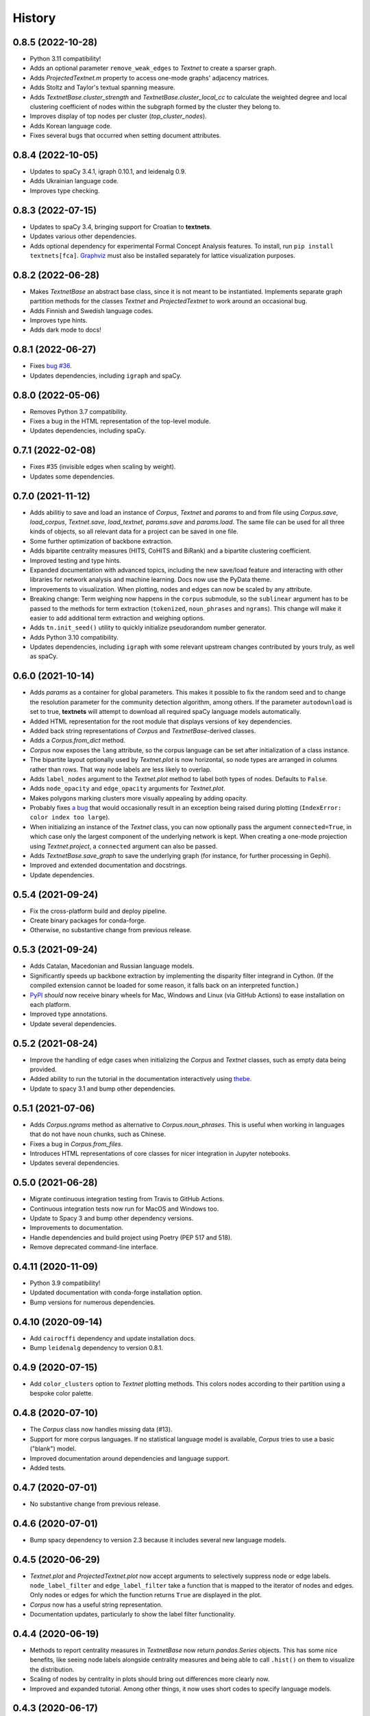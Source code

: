 =======
History
=======

0.8.5 (2022-10-28)
------------------
* Python 3.11 compatibility!
* Adds an optional parameter ``remove_weak_edges`` to `Textnet` to create a
  sparser graph.
* Adds `ProjectedTextnet.m` property to access one-mode graphs' adjacency
  matrices.
* Adds Stoltz and Taylor's textual spanning measure.
* Adds `TextnetBase.cluster_strength` and `TextnetBase.cluster_local_cc` to
  calculate the weighted degree and local clustering coefficient of nodes
  within the subgraph formed by the cluster they belong to.
* Improves display of top nodes per cluster (`top_cluster_nodes`).
* Adds Korean language code.
* Fixes several bugs that occurred when setting document attributes.

0.8.4 (2022-10-05)
------------------
* Updates to spaCy 3.4.1, igraph 0.10.1, and leidenalg 0.9.
* Adds Ukrainian language code.
* Improves type checking.

0.8.3 (2022-07-15)
------------------
* Updates to spaCy 3.4, bringing support for Croatian to **textnets**.
* Updates various other dependencies.
* Adds optional dependency for experimental Formal Concept Analysis features.
  To install, run ``pip install textnets[fca]``. `Graphviz
  <https://graphviz.org/>`__ must also be installed separately for lattice
  visualization purposes.

0.8.2 (2022-06-28)
------------------
* Makes `TextnetBase` an abstract base class, since it is not meant to be
  instantiated. Implements separate graph partition methods for the classes
  `Textnet` and `ProjectedTextnet` to work around an occasional bug.
* Adds Finnish and Swedish language codes.
* Improves type hints.
* Adds dark mode to docs!

0.8.1 (2022-06-27)
------------------
* Fixes `bug #36 <https://github.com/jboynyc/textnets/issues/36>`__.
* Updates dependencies, including ``igraph`` and spaCy.

0.8.0 (2022-05-06)
------------------
* Removes Python 3.7 compatibility.
* Fixes a bug in the HTML representation of the top-level module.
* Updates dependencies, including spaCy.

0.7.1 (2022-02-08)
------------------
* Fixes #35 (invisible edges when scaling by weight).
* Updates some dependencies.

0.7.0 (2021-11-12)
------------------
* Adds abilitiy to save and load an instance of `Corpus`, `Textnet` and
  `params` to and from file using `Corpus.save`, `load_corpus`, `Textnet.save`,
  `load_textnet`, `params.save` and `params.load`. The same file can be used
  for all three kinds of objects, so all relevant data for a project can be
  saved in one file.
* Some further optimization of backbone extraction.
* Adds bipartite centrality measures (HITS, CoHITS and BiRank) and a bipartite
  clustering coefficient.
* Improved testing and type hints.
* Expanded documentation with advanced topics, including the new save/load
  feature and interacting with other libraries for network analysis and machine
  learning. Docs now use the PyData theme.
* Improvements to visualization. When plotting, nodes and edges can now be
  scaled by any attribute.
* Breaking change: Term weighing now happens in the ``corpus`` submodule, so
  the ``sublinear`` argument has to be passed to the methods for term
  extraction (``tokenized``, ``noun_phrases`` and ``ngrams``). This change will
  make it easier to add additional term extraction and weighing options.
* Adds ``tn.init_seed()`` utility to quickly initialize pseudorandom number
  generator.
* Adds Python 3.10 compatibility.
* Updates dependencies, including ``igraph`` with some relevant upstream
  changes contributed by yours truly, as well as spaCy.

0.6.0 (2021-10-14)
------------------
* Adds `params` as a container for global parameters. This makes it possible to
  fix the random seed and to change the resolution parameter for the community
  detection algorithm, among others. If the parameter ``autodownload`` is set
  to true, **textnets** will attempt to download all required spaCy language
  models automatically.
* Added HTML representation for the root module that displays versions of key
  dependencies.
* Added back string representations of `Corpus` and `TextnetBase`-derived
  classes.
* Adds a `Corpus.from_dict` method.
* `Corpus` now exposes the ``lang`` attribute, so the corpus language can be
  set after initialization of a class instance.
* The bipartite layout optionally used by `Textnet.plot` is now horizontal, so
  node types are arranged in columns rather than rows. That way node labels are
  less likely to overlap.
* Adds ``label_nodes`` argument to the `Textnet.plot` method to label both types
  of nodes. Defaults to ``False``.
* Adds ``node_opacity`` and ``edge_opacity`` arguments for `Textnet.plot`.
* Makes polygons marking clusters more visually appealing by adding opacity.
* Probably fixes `a bug <https://github.com/jboynyc/textnets/issues/30>`_ that
  would occasionally result in an exception being raised during plotting
  (``IndexError: color index too large``).
* When initializing an instance of the `Textnet` class, you can now optionally
  pass the argument ``connected=True``, in which case only the largest
  component of the underlying network is kept. When creating a one-mode
  projection using `Textnet.project`, a ``connected`` argument can also be
  passed.
* Adds `TextnetBase.save_graph` to save the underlying graph (for instance, for
  further processing in Gephi).
* Improved and extended documentation and docstrings.
* Update dependencies.

0.5.4 (2021-09-24)
------------------
* Fix the cross-platform build and deploy pipeline.
* Create binary packages for conda-forge.
* Otherwise, no substantive change from previous release.

0.5.3 (2021-09-24)
------------------
* Adds Catalan, Macedonian and Russian language models.
* Significantly speeds up backbone extraction by implementing the disparity
  filter integrand in Cython. (If the compiled extension cannot be loaded for
  some reason, it falls back on an interpreted function.)
* `PyPI <http://pypi.org/project/textnets>`_ *should* now receive binary wheels
  for Mac, Windows and Linux (via GitHub Actions) to ease installation on each
  platform.
* Improved type annotations.
* Update several dependencies.

0.5.2 (2021-08-24)
------------------
* Improve the handling of edge cases when initializing the `Corpus` and
  `Textnet` classes, such as empty data being provided.
* Added ability to run the tutorial in the documentation interactively using
  `thebe <https://thebelab.readthedocs.io/>`_.
* Update to spacy 3.1 and bump other dependencies.

0.5.1 (2021-07-06)
------------------
* Adds `Corpus.ngrams` method as alternative to `Corpus.noun_phrases`. This is
  useful when working in languages that do not have noun chunks, such as
  Chinese.
* Fixes a bug in `Corpus.from_files`.
* Introduces HTML representations of core classes for nicer integration in
  Jupyter notebooks.
* Updates several dependencies.

0.5.0 (2021-06-28)
------------------
* Migrate continuous integration testing from Travis to GitHub Actions.
* Continuous integration tests now run for MacOS and Windows too.
* Update to Spacy 3 and bump other dependency versions.
* Improvements to documentation.
* Handle dependencies and build project using Poetry (PEP 517 and 518).
* Remove deprecated command-line interface.

0.4.11 (2020-11-09)
-------------------
* Python 3.9 compatibility!
* Updated documentation with conda-forge installation option.
* Bump versions for numerous dependencies.

0.4.10 (2020-09-14)
-------------------
* Add ``cairocffi`` dependency and update installation docs.
* Bump ``leidenalg`` dependency to version 0.8.1.

0.4.9 (2020-07-15)
------------------
* Add ``color_clusters`` option to `Textnet` plotting methods. This colors
  nodes according to their partition using a bespoke color palette.

0.4.8 (2020-07-10)
------------------
* The `Corpus` class now handles missing data (#13).
* Support for more corpus languages. If no statistical language model is
  available, `Corpus` tries to use a basic ("blank") model.
* Improved documentation around dependencies and language support.
* Added tests.

0.4.7 (2020-07-01)
------------------
* No substantive change from previous release.

0.4.6 (2020-07-01)
------------------
* Bump spacy dependency to version 2.3 because it includes several new language
  models.

0.4.5 (2020-06-29)
------------------
* `Textnet.plot` and `ProjectedTextnet.plot` now accept arguments to selectively
  suppress node or edge labels. ``node_label_filter`` and ``edge_label_filter``
  take a function that is mapped to the iterator of nodes and edges. Only nodes
  or edges for which the function returns ``True`` are displayed in the plot.
* `Corpus` now has a useful string representation.
* Documentation updates, particularly to show the label filter functionality.

0.4.4 (2020-06-19)
------------------

* Methods to report centrality measures in `TextnetBase` now return
  `pandas.Series` objects. This has some nice benefits, like seeing node labels
  alongside centrality measures and being able to call ``.hist()`` on them to
  visualize the distribution.
* Scaling of nodes by centrality in plots should bring out differences more
  clearly now.
* Improved and expanded tutorial. Among other things, it now uses short codes
  to specify language models.

0.4.3 (2020-06-17)
------------------

* Python 3.7 compatibility is here.
* New ``circular_layout`` option for `Textnet.plot`. This is based on "`Tidier
  Drawings <https://www.reingold.co/graph-drawing.shtml>`_" and looks very nice
  for some bipartite graphs.
* String representation of `Textnet` instances now gives helpful information.
* Updated documentation to note changed Python version requirement.

0.4.2 (2020-06-16)
------------------

* `ProjectedTextnet.plot` now takes an argument, ``alpha``, that allows for
  pruning the graph in order to visualize its "backbone." This is useful when
  working with hairball graphs, which is common when creating textnets. Right
  now, it uses Serrano et al.'s disparity filter. That means that edges with an
  alpha value greater than the one specified are discarded, so lower values
  mean more extreme pruning.
* Language models can now be specified using a short ISO language code.
* Bipartite networks can now be plotted using a layered layout (by Kozo
  Sugiyama). Simply pass ``sugiyama_layout=True`` to `Textnet.plot`.
* Incremental improvements to documentation.

0.4.1 (2020-06-12)
------------------

* Documented `TextnetBase` methods to output lists of nodes ranked by various
  centrality measures: `top_betweenness` and several more.
* Added `top_cluster_nodes` to output list of top nodes per cluster found via
  community detection. This is useful when trying to interpret such clusters as
  themes/topics (in the projected word-to-word graph) or as groupings (in the
  document-to-document graph).
* Small additions to documentation.

0.4.0 (2020-06-11)
------------------

Lots of changes, some of them breaking, but overall just providing nicer
abstractions over the underlying pandas and igraph stuff.

* Introduced `TextnetBase` and `ProjectedTextnet` classes, and made `Textnet` a
  descendant of the former.
* Improved code modularity to make it easier to add features.
* `Corpus` is now based on a Series rather than a DataFrame.
* Added methods for creating an instance of `Corpus`: `from_df`, `from_csv`,
  `from_sql`.
* Expanded and improved documentation.
* Added bibliography to documentation using a Sphinx bibtex plugin.
* A first contributor!

0.3.6 (2020-06-03)
------------------

* Small change to *finally* get automatic deployments to PyPI to work.

0.3.5 (2020-06-03)
------------------

* Overall improvements to documentation.
* Added ``label_edges`` argument to `Textnet.plot`.

0.3.4 (2020-06-02)
------------------

* Integrated self-contained example that can be downloaded as Jupyter notebook
  into tutorial.
* Still trying to get automatic deployments to PyPI working.

0.3.3 (2020-06-02)
------------------

* More documentation.
* Attempt to get automatic deployments to PyPI working.

0.3.2 (2020-06-02)
------------------

* Set up continuous integration with Travis CI.
* Set up pyup.io dependency safety checks.
* Expanded documentation.
* A logo!

0.3.2 (2020-05-31)
------------------

* Further improvements to documentation.

0.3.1 (2020-05-31)
------------------

* Improvements to documentation.

0.3.0 (2020-05-31)
------------------

* First release on PyPI.
